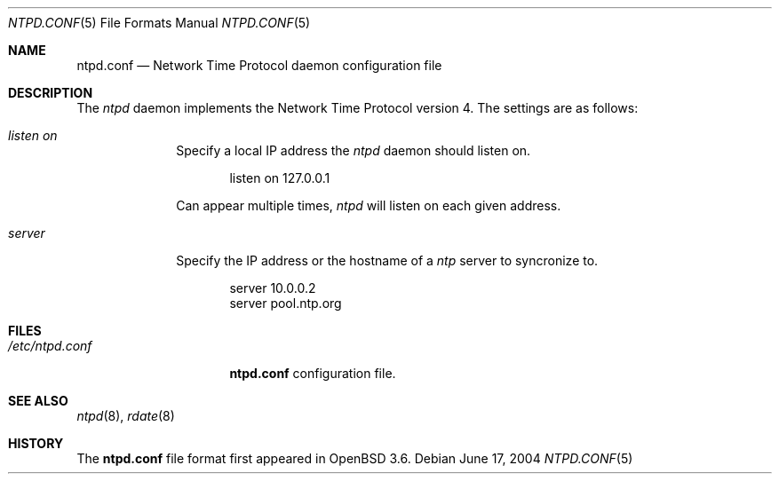 .\" $OpenBSD: ntpd.conf.5,v 1.2 2004/07/07 02:16:07 henning Exp $
.\"
.\" Copyright (c) 2003, 2004 Henning Brauer <henning@openbsd.org>
.\"
.\" Permission to use, copy, modify, and distribute this software for any
.\" purpose with or without fee is hereby granted, provided that the above
.\" copyright notice and this permission notice appear in all copies.
.\"
.\" THE SOFTWARE IS PROVIDED "AS IS" AND THE AUTHOR DISCLAIMS ALL WARRANTIES
.\" WITH REGARD TO THIS SOFTWARE INCLUDING ALL IMPLIED WARRANTIES OF
.\" MERCHANTABILITY AND FITNESS. IN NO EVENT SHALL THE AUTHOR BE LIABLE FOR
.\" ANY SPECIAL, DIRECT, INDIRECT, OR CONSEQUENTIAL DAMAGES OR ANY DAMAGES
.\" WHATSOEVER RESULTING FROM LOSS OF MIND, USE, DATA OR PROFITS, WHETHER IN
.\" AN ACTION OF CONTRACT, NEGLIGENCE OR OTHER TORTIOUS ACTION, ARISING OUT
.\" OF OR IN CONNECTION WITH THE USE OR PERFORMANCE OF THIS SOFTWARE.
.\"
.Dd June 17, 2004
.Dt NTPD.CONF 5
.Os
.Sh NAME
.Nm ntpd.conf
.Nd Network Time Protocol daemon configuration file
.Sh DESCRIPTION
The
.Ar ntpd
daemon implements the Network Time Protocol version 4.
The settings are as follows:
.Bl -tag -width xxxxxxxx
.It Ar listen on
Specify a local IP address the
.Ar ntpd
daemon should listen on.
.Bd -literal -offset indent
listen on 127.0.0.1
.Ed
.Pp
Can appear multiple times,
.Ar ntpd
will listen on each given address.
.It Ar server
Specify the IP address or the hostname of a
.Ar ntp
server to syncronize to.
.Bd -literal -offset indent
server 10.0.0.2
server pool.ntp.org
.Ed
.El
.Sh FILES
.Bl -tag -width "/etc/ntpd.conf" -compact
.It Pa /etc/ntpd.conf
.Nm
configuration file.
.El
.Sh SEE ALSO
.Xr ntpd 8 ,
.Xr rdate 8
.Sh HISTORY
The
.Nm
file format first appeared in
.Ox 3.6 .
